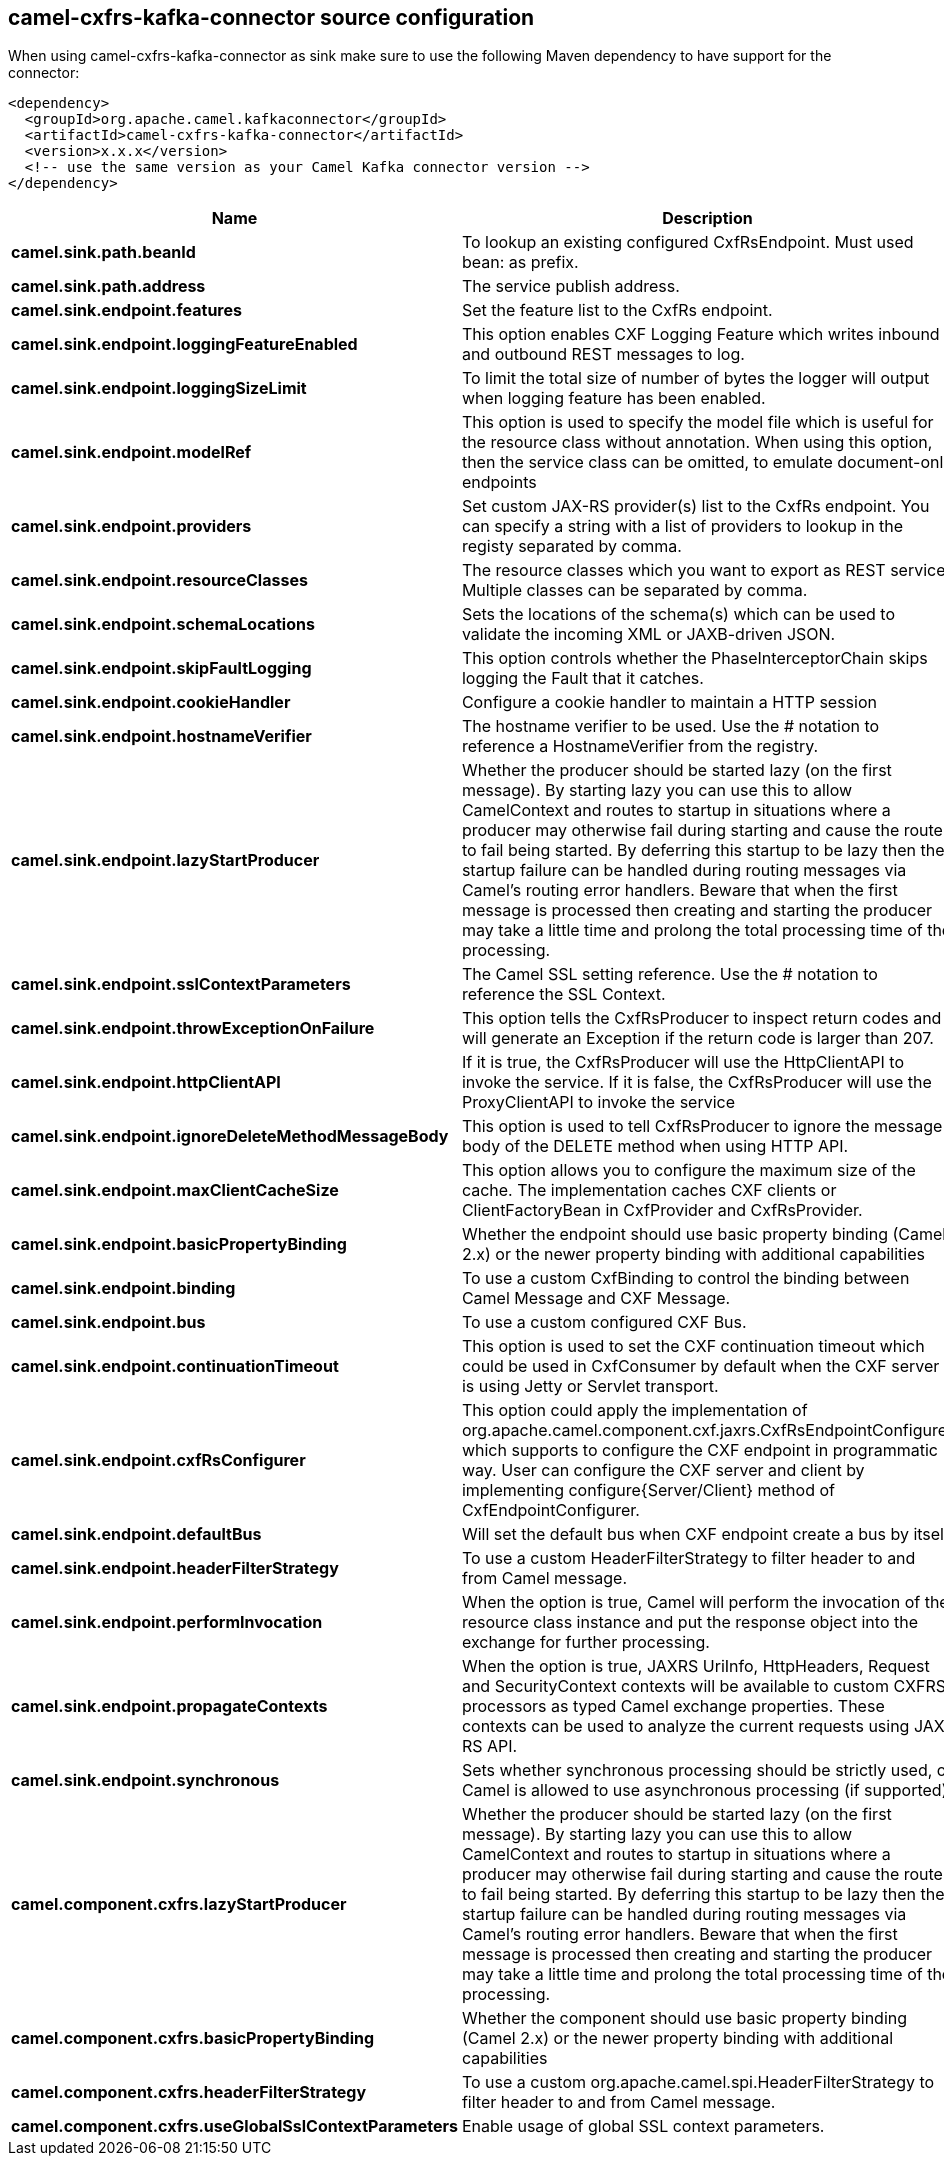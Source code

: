// kafka-connector options: START
== camel-cxfrs-kafka-connector source configuration

When using camel-cxfrs-kafka-connector as sink make sure to use the following Maven dependency to have support for the connector:

[source,xml]
----
<dependency>
  <groupId>org.apache.camel.kafkaconnector</groupId>
  <artifactId>camel-cxfrs-kafka-connector</artifactId>
  <version>x.x.x</version>
  <!-- use the same version as your Camel Kafka connector version -->
</dependency>
----


[width="100%",cols="2,5,^1,2",options="header"]
|===
| Name | Description | Default | Priority
| *camel.sink.path.beanId* | To lookup an existing configured CxfRsEndpoint. Must used bean: as prefix. | null | ConfigDef.Importance.MEDIUM
| *camel.sink.path.address* | The service publish address. | null | ConfigDef.Importance.MEDIUM
| *camel.sink.endpoint.features* | Set the feature list to the CxfRs endpoint. | null | ConfigDef.Importance.MEDIUM
| *camel.sink.endpoint.loggingFeatureEnabled* | This option enables CXF Logging Feature which writes inbound and outbound REST messages to log. | false | ConfigDef.Importance.MEDIUM
| *camel.sink.endpoint.loggingSizeLimit* | To limit the total size of number of bytes the logger will output when logging feature has been enabled. | null | ConfigDef.Importance.MEDIUM
| *camel.sink.endpoint.modelRef* | This option is used to specify the model file which is useful for the resource class without annotation. When using this option, then the service class can be omitted, to emulate document-only endpoints | null | ConfigDef.Importance.MEDIUM
| *camel.sink.endpoint.providers* | Set custom JAX-RS provider(s) list to the CxfRs endpoint. You can specify a string with a list of providers to lookup in the registy separated by comma. | null | ConfigDef.Importance.MEDIUM
| *camel.sink.endpoint.resourceClasses* | The resource classes which you want to export as REST service. Multiple classes can be separated by comma. | null | ConfigDef.Importance.MEDIUM
| *camel.sink.endpoint.schemaLocations* | Sets the locations of the schema(s) which can be used to validate the incoming XML or JAXB-driven JSON. | null | ConfigDef.Importance.MEDIUM
| *camel.sink.endpoint.skipFaultLogging* | This option controls whether the PhaseInterceptorChain skips logging the Fault that it catches. | false | ConfigDef.Importance.MEDIUM
| *camel.sink.endpoint.cookieHandler* | Configure a cookie handler to maintain a HTTP session | null | ConfigDef.Importance.MEDIUM
| *camel.sink.endpoint.hostnameVerifier* | The hostname verifier to be used. Use the # notation to reference a HostnameVerifier from the registry. | null | ConfigDef.Importance.MEDIUM
| *camel.sink.endpoint.lazyStartProducer* | Whether the producer should be started lazy (on the first message). By starting lazy you can use this to allow CamelContext and routes to startup in situations where a producer may otherwise fail during starting and cause the route to fail being started. By deferring this startup to be lazy then the startup failure can be handled during routing messages via Camel's routing error handlers. Beware that when the first message is processed then creating and starting the producer may take a little time and prolong the total processing time of the processing. | false | ConfigDef.Importance.MEDIUM
| *camel.sink.endpoint.sslContextParameters* | The Camel SSL setting reference. Use the # notation to reference the SSL Context. | null | ConfigDef.Importance.MEDIUM
| *camel.sink.endpoint.throwExceptionOnFailure* | This option tells the CxfRsProducer to inspect return codes and will generate an Exception if the return code is larger than 207. | true | ConfigDef.Importance.MEDIUM
| *camel.sink.endpoint.httpClientAPI* | If it is true, the CxfRsProducer will use the HttpClientAPI to invoke the service. If it is false, the CxfRsProducer will use the ProxyClientAPI to invoke the service | true | ConfigDef.Importance.MEDIUM
| *camel.sink.endpoint.ignoreDeleteMethodMessageBody* | This option is used to tell CxfRsProducer to ignore the message body of the DELETE method when using HTTP API. | false | ConfigDef.Importance.MEDIUM
| *camel.sink.endpoint.maxClientCacheSize* | This option allows you to configure the maximum size of the cache. The implementation caches CXF clients or ClientFactoryBean in CxfProvider and CxfRsProvider. | 10 | ConfigDef.Importance.MEDIUM
| *camel.sink.endpoint.basicPropertyBinding* | Whether the endpoint should use basic property binding (Camel 2.x) or the newer property binding with additional capabilities | false | ConfigDef.Importance.MEDIUM
| *camel.sink.endpoint.binding* | To use a custom CxfBinding to control the binding between Camel Message and CXF Message. | null | ConfigDef.Importance.MEDIUM
| *camel.sink.endpoint.bus* | To use a custom configured CXF Bus. | null | ConfigDef.Importance.MEDIUM
| *camel.sink.endpoint.continuationTimeout* | This option is used to set the CXF continuation timeout which could be used in CxfConsumer by default when the CXF server is using Jetty or Servlet transport. | 30000L | ConfigDef.Importance.MEDIUM
| *camel.sink.endpoint.cxfRsConfigurer* | This option could apply the implementation of org.apache.camel.component.cxf.jaxrs.CxfRsEndpointConfigurer which supports to configure the CXF endpoint in programmatic way. User can configure the CXF server and client by implementing configure{Server/Client} method of CxfEndpointConfigurer. | null | ConfigDef.Importance.MEDIUM
| *camel.sink.endpoint.defaultBus* | Will set the default bus when CXF endpoint create a bus by itself | false | ConfigDef.Importance.MEDIUM
| *camel.sink.endpoint.headerFilterStrategy* | To use a custom HeaderFilterStrategy to filter header to and from Camel message. | null | ConfigDef.Importance.MEDIUM
| *camel.sink.endpoint.performInvocation* | When the option is true, Camel will perform the invocation of the resource class instance and put the response object into the exchange for further processing. | false | ConfigDef.Importance.MEDIUM
| *camel.sink.endpoint.propagateContexts* | When the option is true, JAXRS UriInfo, HttpHeaders, Request and SecurityContext contexts will be available to custom CXFRS processors as typed Camel exchange properties. These contexts can be used to analyze the current requests using JAX-RS API. | false | ConfigDef.Importance.MEDIUM
| *camel.sink.endpoint.synchronous* | Sets whether synchronous processing should be strictly used, or Camel is allowed to use asynchronous processing (if supported). | false | ConfigDef.Importance.MEDIUM
| *camel.component.cxfrs.lazyStartProducer* | Whether the producer should be started lazy (on the first message). By starting lazy you can use this to allow CamelContext and routes to startup in situations where a producer may otherwise fail during starting and cause the route to fail being started. By deferring this startup to be lazy then the startup failure can be handled during routing messages via Camel's routing error handlers. Beware that when the first message is processed then creating and starting the producer may take a little time and prolong the total processing time of the processing. | false | ConfigDef.Importance.MEDIUM
| *camel.component.cxfrs.basicPropertyBinding* | Whether the component should use basic property binding (Camel 2.x) or the newer property binding with additional capabilities | false | ConfigDef.Importance.MEDIUM
| *camel.component.cxfrs.headerFilterStrategy* | To use a custom org.apache.camel.spi.HeaderFilterStrategy to filter header to and from Camel message. | null | ConfigDef.Importance.MEDIUM
| *camel.component.cxfrs.useGlobalSslContextParameters* | Enable usage of global SSL context parameters. | false | ConfigDef.Importance.MEDIUM
|===


// kafka-connector options: END
